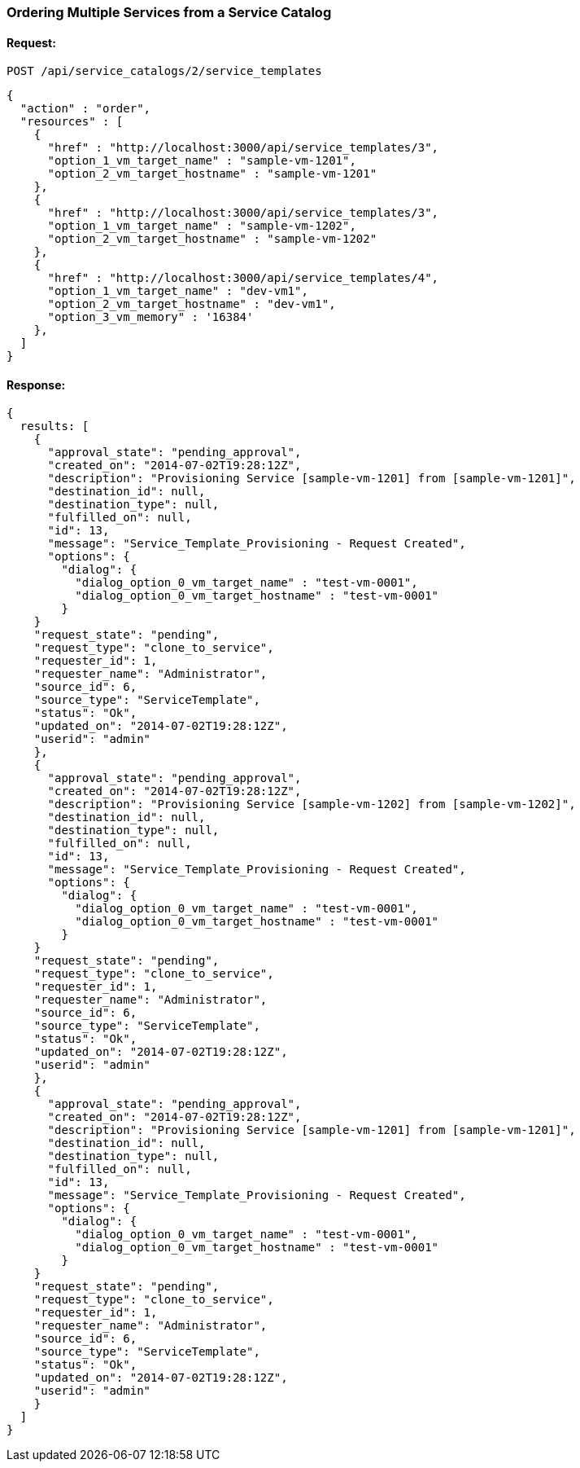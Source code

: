 
[[order-multiple-services-from-service-catalog-2]]
=== Ordering Multiple Services from a Service Catalog

==== Request:

----
POST /api/service_catalogs/2/service_templates
----

[source,json]
----
{
  "action" : "order",
  "resources" : [
    {
      "href" : "http://localhost:3000/api/service_templates/3",
      "option_1_vm_target_name" : "sample-vm-1201",
      "option_2_vm_target_hostname" : "sample-vm-1201"
    },
    {
      "href" : "http://localhost:3000/api/service_templates/3",
      "option_1_vm_target_name" : "sample-vm-1202",
      "option_2_vm_target_hostname" : "sample-vm-1202"
    },
    {
      "href" : "http://localhost:3000/api/service_templates/4",
      "option_1_vm_target_name" : "dev-vm1",
      "option_2_vm_target_hostname" : "dev-vm1",
      "option_3_vm_memory" : '16384'
    },
  ]
}
----

==== Response:

[source,json]
----
{
  results: [
    {
      "approval_state": "pending_approval",
      "created_on": "2014-07-02T19:28:12Z",
      "description": "Provisioning Service [sample-vm-1201] from [sample-vm-1201]",
      "destination_id": null,
      "destination_type": null,
      "fulfilled_on": null,
      "id": 13,
      "message": "Service_Template_Provisioning - Request Created",
      "options": {
        "dialog": {
          "dialog_option_0_vm_target_name" : "test-vm-0001",
          "dialog_option_0_vm_target_hostname" : "test-vm-0001"
        }
    }
    "request_state": "pending",
    "request_type": "clone_to_service",
    "requester_id": 1,
    "requester_name": "Administrator",
    "source_id": 6,
    "source_type": "ServiceTemplate",
    "status": "Ok",
    "updated_on": "2014-07-02T19:28:12Z",
    "userid": "admin"
    },
    {
      "approval_state": "pending_approval",
      "created_on": "2014-07-02T19:28:12Z",
      "description": "Provisioning Service [sample-vm-1202] from [sample-vm-1202]",
      "destination_id": null,
      "destination_type": null,
      "fulfilled_on": null,
      "id": 13,
      "message": "Service_Template_Provisioning - Request Created",
      "options": {
        "dialog": {
          "dialog_option_0_vm_target_name" : "test-vm-0001",
          "dialog_option_0_vm_target_hostname" : "test-vm-0001"
        }
    }
    "request_state": "pending",
    "request_type": "clone_to_service",
    "requester_id": 1,
    "requester_name": "Administrator",
    "source_id": 6,
    "source_type": "ServiceTemplate",
    "status": "Ok",
    "updated_on": "2014-07-02T19:28:12Z",
    "userid": "admin"
    },
    {
      "approval_state": "pending_approval",
      "created_on": "2014-07-02T19:28:12Z",
      "description": "Provisioning Service [sample-vm-1201] from [sample-vm-1201]",
      "destination_id": null,
      "destination_type": null,
      "fulfilled_on": null,
      "id": 13,
      "message": "Service_Template_Provisioning - Request Created",
      "options": {
        "dialog": {
          "dialog_option_0_vm_target_name" : "test-vm-0001",
          "dialog_option_0_vm_target_hostname" : "test-vm-0001"
        }
    }
    "request_state": "pending",
    "request_type": "clone_to_service",
    "requester_id": 1,
    "requester_name": "Administrator",
    "source_id": 6,
    "source_type": "ServiceTemplate",
    "status": "Ok",
    "updated_on": "2014-07-02T19:28:12Z",
    "userid": "admin"
    }
  ]
}
----
